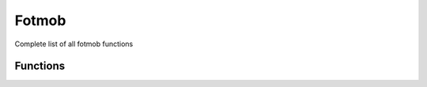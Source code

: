 Fotmob
======

Complete list of all fotmob functions

Functions
---------

.. py:function:: .fotmob.fm_league_matches(league_id: str, json_file: json = None) -> pd.DataFrame:

    Returns matches of a given league

    :param league_id: id of a league
    :type league_id: str
    :param json_file: season of a league. Use / divider for leagues over 2 calendar years. Defaults to None.
    :type json_file: json or None
    :return: league matches
    :rtype: dataframe

.. py:function:: .fotmob.fm_league_table(league_id: str, season: str = None, matches="All", json_file: json = None) -> dict:

    Returns standing of a given league

    :param league_id: id of a league
    :type league_id: str
    :param season: season of a league. Use / divider for leagues over 2 calendar years. Defaults to None.
    :type season: str or None
    :param matches: type of matches to include in standings. Defaults to "All".
    
        - ``All``
        - ``Home``
        - ``Away``
        - ``Form``
    
    :type matches: str
    :param json_file: json file of league page. Defaults to None.
    :type json_file: json or None
    :return: league standings
    :rtype: dict

.. py:function:: .fotmob.fm_leagues(competition_type: str = None, competition_name: str = None, ccode: str = None, country: str = None, gender: str = None, league_id: str = None, league_url: str = None) -> pd.DataFrame

    Returns a dataframe of league information

    :param competition_type: type of competition. Defaults to None.
    
        - ``Domestic Leagues - 1st Tier``
        - ``Domestic Leagues - 2nd Tier``
        - ``Domestic Leagues - 3rd Tier and Lower``
        - ``Domestic Cups``
        - ``Domestic Youth Leagues``
        - ``Club International Cups``
        - ``National Team Competitions``
        - ``National Team Qualification``
    
    :type competition_type: str, list, or None
    :param competition_name: name of competition. Defaults to None.
    :type competition_name: str, list, or None 
    :param ccode: country code of a league. Defaults to None.
    :type ccode: str or None
    :param country: country of a league. Defaults to None.
    :param gender: gender of competition. Defaults to None.

      - ``M``
      - ``W``
      
    :type gender: str, list, or None
    :type country: str or None
    :param league_id: league id of a league. Defaults to None.
    :type league_id: str or None
    :param league_url: url of a league. Defaults to None.
    :type league_url: str or None
    :return: league information
    :rtype: dataframe

.. py:function:: .fotmob.fm_match_data(match_id: str, save_json: bool = False, json_file: json = None) -> tuple

    Returns metadata and match data for a given match id

    :param match_id: id of a match
    :type match_id: str
    :param save_json: whether to save json of match page. Defaults to False.
    :type save_json: bool
    :param json_file: json file of match page. Defaults to None.
    :type json_file: json or None
    :return: match data and json of match page (optional)
    :rtype: (dict, list, dict, list, list, list, list, list, list, json) or (dict, list, dict, list, list, list, list, list, list)

.. py:function:: .fotmob.fm_match_ids(match_date: str, ccode: str = None, name: str = None, league_id: str = None) -> list

    Returns a list of match ids for a given date

    :param match_date: date of matches in format YYYYMMDD
    :type match_date: str
    :param ccode: country code of a league. Defaults to None.
    :type ccode: str or None
    :param name: name of a league. Defaults to None.
    :type name: str or None
    :param league_id: league id of a league. Defaults to None.
    :type league_id: str or None
    :return: match ids
    :rtype: list
    

.. py:function:: .fotmob.fm_season_stat_leaders(league_id: str, team_or_player: str, stat_name: list, season: str = None, json_file: json = None) -> pd.DataFrame:

    Returns top 3 stat leaders of a given league

    :param league_id: id of a league
    :type league_id: str
    :param team_or_player: whether to return team or player stat leaders. Defaults to "player".
    
        - ``player``
        - ``team``

    :type team_or_player: str
    :param stat_name: name of stats.

        Player stats:

        - ``Accurate long balls per 90``
        - ``Accurate passes per 90``
        - ``Assists``
        - ``Big chances created``
        - ``Big chances missed``
        - ``Blocks per 90``
        - ``Chances created``
        - ``Clean sheets``
        - ``Clearances per 90``
        - ``Expected assist (xA)``
        - ``Expected assist (xA) per 90``
        - ``Expected goals (xG)``
        - ``Expected goals (xG) per 90``
        - ``Expected goals on target (xGOT)``
        - ``FotMob rating``
        - ``Fouls committed per 90``
        - ``Goals + Assists``
        - ``Goals conceded per 90``
        - ``Goals per 90``
        - ``Goals prevented``
        - ``Interceptions per 90``
        - ``Penalties conceded``
        - ``Penalties won``
        - ``Possession won final 3rd per 90``
        - ``Red cards``
        - ``Save percentage``
        - ``Saves per 90``
        - ``Shots on target per 90``
        - ``Shots per 90``
        - ``Successful dribbles per 90``
        - ``Successful tackles per 90``
        - ``Top scorer``
        - ``xG + xA per 90``
        - ``Yellow cards``

        Team stats:

        - ``Accurate crosses per match``
        - ``Accurate long balls per match``
        - ``Accurate passes per match``
        - ``Average possession``
        - ``Big chances``
        - ``Big chances missed``
        - ``Clean sheets``
        - ``Clearances per match``
        - ``Expected goals``
        - ``FotMob rating``
        - ``Fouls per match``
        - ``Goals conceded per match``
        - ``Goals per match``
        - ``Interceptions per match``
        - ``Penalties awarded``
        - ``Penalties conceded``
        - ``Possession won final 3rd per match``
        - ``Red cards``
        - ``Saves per match``
        - ``Shots on target per match``
        - ``Successful tackles per match``
        - ``xG conceded``
        - ``Yellow cards``

    :type stat_name: list
    :param season: season of a league. Use / divider for leagues over 2 calendar years. Defaults to None.
    :type season: str or None
    :param json_file: json file of stat data. Defaults to None.
    :type json_file: json or None
    :return: stat leaders
    :rtype: dataframe

.. py:function:: .fotmob.fm_season_stats(league_id: str, team_or_player: str, stat_name: list, season: str = None, json_file: json = None) -> pd.DataFrame:

    Returns complete list of stat leaders of a given league

    :param league_id: id of a league
    :type league_id: str
    :param team_or_player: whether to return team or player stat leaders. Defaults to "player".
    
        - ``player``
        - ``team``

    :type team_or_player: str
    :param stat_name: name of stats.

        Player stats:

        - ``Accurate long balls per 90``
        - ``Accurate passes per 90``
        - ``Assists``
        - ``Big chances created``
        - ``Big chances missed``
        - ``Blocks per 90``
        - ``Chances created``
        - ``Clean sheets``
        - ``Clearances per 90``
        - ``Expected assist (xA)``
        - ``Expected assist (xA) per 90``
        - ``Expected goals (xG)``
        - ``Expected goals (xG) per 90``
        - ``Expected goals on target (xGOT)``
        - ``FotMob rating``
        - ``Fouls committed per 90``
        - ``Goals + Assists``
        - ``Goals conceded per 90``
        - ``Goals per 90``
        - ``Goals prevented``
        - ``Interceptions per 90``
        - ``Penalties conceded``
        - ``Penalties won``
        - ``Possession won final 3rd per 90``
        - ``Red cards``
        - ``Save percentage``
        - ``Saves per 90``
        - ``Shots on target per 90``
        - ``Shots per 90``
        - ``Successful dribbles per 90``
        - ``Successful tackles per 90``
        - ``Top scorer``
        - ``xG + xA per 90``
        - ``Yellow cards``

        Team stats:

        - ``Accurate crosses per match``
        - ``Accurate long balls per match``
        - ``Accurate passes per match``
        - ``Average possession``
        - ``Big chances created``
        - ``Big chances missed``
        - ``Clean sheets``
        - ``Clearances per match``
        - ``Expected goals``
        - ``FotMob rating``
        - ``Fouls per match``
        - ``Goals conceded per match``
        - ``Goals per match``
        - ``Interceptions per match``
        - ``Penalties awarded``
        - ``Penalties conceded``
        - ``Possession won final 3rd per match``
        - ``Red cards``
        - ``Saves per match``
        - ``Shots on target per match``
        - ``Successful tackles per match``
        - ``xG conceded``
        - ``Yellow cards``

    :type stat_name: list
    :param season: season of a league. Use / divider for leagues over 2 calendar years. Defaults to None.
    :type season: str or None
    :param json_file: json file of stat data. Defaults to None.
    :type json_file: json or None
    :return: stat leaders
    :rtype: dataframe

